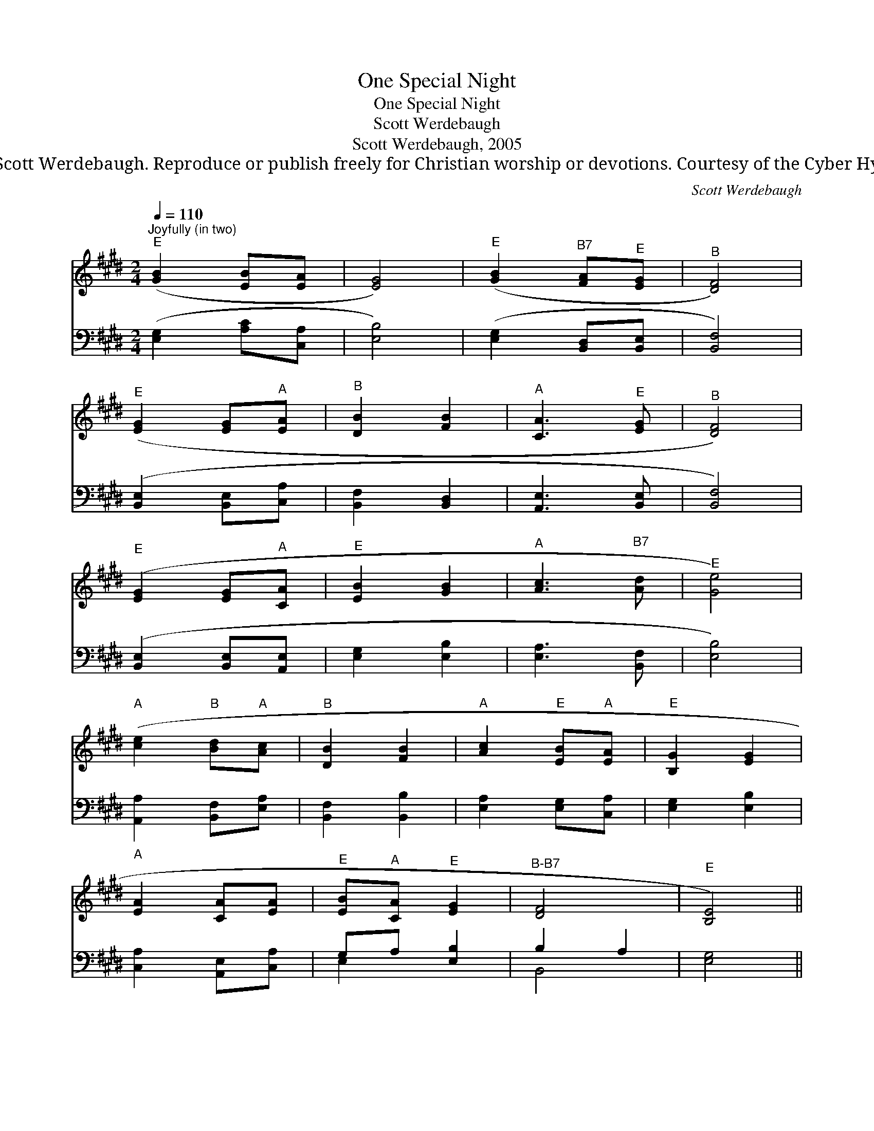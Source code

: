 X:1
T:One Special Night
T:One Special Night
T:Scott Werdebaugh
T:Scott Werdebaugh, 2005
T:© 2005 Scott Werdebaugh. Reproduce or publish freely for Christian worship or devotions. Courtesy of the Cyber Hymnal™
C:Scott Werdebaugh
Z:© 2005 Scott Werdebaugh. Reproduce or publish freely for Christian worship or devotions.
Z:Courtesy of the Cyber Hymnal™
%%score ( 1 2 ) ( 3 4 )
L:1/8
Q:1/4=110
M:2/4
K:E
V:1 treble 
V:2 treble 
V:3 bass 
V:4 bass 
V:1
"^Joyfully (in two)""^E" ([GB]2 [EB][EA] | [EG]4) |"^E" ([GB]2"^B7" [FA]"^E"[EG] |"^B" [DF]4) | %4
"^E" ([EG]2 [EG]"^A"[EA] |"^B" [DB]2 [FB]2 |"^A" [CA]3"^E" [EG] |"^B" [DF]4) | %8
"^E" ([EG]2 [EG]"^A"[CA] |"^E" [EB]2 [GB]2 |"^A" [Ac]3"^B7" [Ad] |"^E" [Ge]4) | %12
"^A" ([ce]2"^B" [Bd]"^A"[Ac] |"^B" [DB]2 [FB]2 |"^A" [Ac]2"^E" [EB]"^A"[EA] |"^E" [B,G]2 [EG]2 | %16
"^A" [EA]2 [CA][EA] |"^E" [EB]"^A"[CA]"^E" [EG]2 |"^B-B7" [DF]4 |"^E" [B,E]4) || %20
"^Unison on Melody, Slowly Building in Volume and Intensity""^Bass/Alto Only""^B" ([F,B,]2 [F,B,][F,B,] | %21
"^E" [B,E]4) |"^Tenor/Sopr. Only""^B" ([DF]2 [DF][DF] |"^E" [EB]4) | %24
"^All Voices = Unison""^A" ([Ec]2 [Ac][Ec] |"^B" [FB]2"^E" [EG]"^B"[FB] |"^A" [Ac]3"^B" [FB] | %27
"^B" [FB]4) |"^All Voices = Parts""^A" ([Ac]2"^E" [GB]"^B7"[FA] |"^E" [EB]4) | %30
"^A" ([CA]2"^E" [EG]"^B"[DF] |"^E" [EG]4) |"^C#m" ([Fc]2"^B" [FB]"^B7"[FA] |"^E" [EB]2"^E" [GB]2 | %34
"^B7""^rit." [FA]2"^E" [EG]2 |"^B-C#m" F4) |1,2"^E"[Q:1/4=100] [B,E]4 :|3 %37
[Q:1/4=88]"^E" !fermata![B,E]4 || x4 | %39
V:2
 x4 | x4 | x4 | x4 | x4 | x4 | x4 | x4 | x4 | x4 | x4 | x4 | x4 | x4 | x4 | x4 | x4 | x4 | x4 | %19
 x4 || x4 | x4 | x4 | x4 | x4 | x4 | x4 | x4 | x4 | x4 | x4 | x4 | x4 | x4 | x4 | D2 C2 |1,2 x4 :|3 %37
 x4 || x4 | %39
V:3
 ([E,G,]2 [A,C][C,A,] | [E,B,]4) | ([E,G,]2 [B,,D,][B,,E,] | [B,,F,]4) | ([B,,E,]2 [B,,E,][C,A,] | %5
 [B,,F,]2 [B,,D,]2 | [A,,E,]3 [B,,E,] | [B,,F,]4) | ([B,,E,]2 [B,,E,][A,,E,] | [E,G,]2 [E,B,]2 | %10
 [E,A,]3 [B,,F,] | [E,B,]4) | [A,,A,]2 [B,,F,][E,A,] | [B,,F,]2 [B,,B,]2 | [E,A,]2 [E,G,][C,A,] | %15
 [E,G,]2 [E,B,]2 | [C,A,]2 [A,,E,][C,A,] | G,A, [E,B,]2 | B,2 A,2 | [E,G,]4 || %20
 ([B,,D,]2 [B,,D,][B,,D,] | [E,G,]4) | ([B,,F,]2 [B,,D,][B,,F,] | [E,G,]4) | %24
 [A,,A,]2 [A,,E,][A,,A,] | [B,,B,]2 [E,B,][D,B,] | E,2 A,[D,B,] | [B,,D]4 | %28
 ([E,A,]2 [E,G,][B,,D,] | [E,G,]4) | ([E,A,]2 [E,B,][B,,B,] | [E,B,]4) | ([C,A,]2 [B,,D,][D,F,] | %33
 [E,G,]2 [B,,E,]2 | [B,,F,]2 [B,,E,]2 | [B,,B,]2 [C,A,]2 |1,2 [E,G,]4) :|3 !fermata![E,G,]4 || x4 | %39
V:4
 x4 | x4 | x4 | x4 | x4 | x4 | x4 | x4 | x4 | x4 | x4 | x4 | x4 | x4 | x4 | x4 | x4 | E,2 x2 | %18
 B,,4 | x4 || x4 | x4 | x4 | x4 | x4 | x4 | A,,3 x | x4 | x4 | x4 | x4 | x4 | x4 | x4 | x4 | %35
 x4 |1,2 x4 :|3 x4 || x4 | %39

